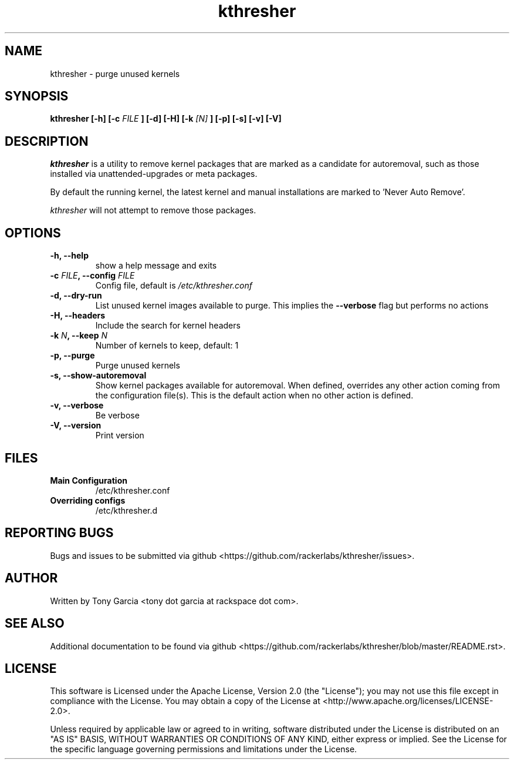 .TH kthresher 8 "November 2016" "kthresher"
.SH "NAME"
kthresher \- purge unused kernels
.SH "SYNOPSIS"
.B kthresher [\-h] [\-c 
.I FILE
.B ] [\-d] [\-H] [\-k 
.I [N]
.B ] [\-p] [\-s] [\-v] [\-V]
.SH "DESCRIPTION"
.I kthresher
is a utility to remove kernel packages that are marked as a candidate for autoremoval, such as those installed via unattended\-upgrades or meta packages. 
.PP
By default the running kernel, the latest kernel and manual installations are marked to 'Never Auto Remove'.
.PP 
.I "kthresher"
will not attempt to remove those packages.
.SH "OPTIONS"
.TP
.B "\-h, \-\-help"
show a help message and exits
.TP
.BI "\-c " "FILE" ", \-\-config " "FILE"
Config file, default is 
.I /etc/kthresher.conf
.TP
.B "\-d, \-\-dry\-run"
List unused kernel images available to purge.
This implies the 
.B \-\-verbose 
flag but performs no actions
.TP
.B "\-H, \-\-headers"
Include the search for kernel headers
.TP
.BI "\-k " "N" ", \-\-keep " "N"
Number of kernels to keep, default:  1
.TP
.B "\-p, \-\-purge"
Purge unused kernels
.TP
.B "\-s, \-\-show\-autoremoval"
Show kernel packages available for autoremoval. When defined, overrides any
other action coming from the configuration file(s). This is the default action when
no other action is defined.
.TP
.B "\-v, \-\-verbose"
Be verbose
.TP
.B "\-V, \-\-version"
Print version
.SH FILES
.TP
.B \fBMain Configuration\fP
/etc/kthresher.conf
.TP
.B \fBOverriding configs\fP
/etc/kthresher.d
.SH "REPORTING BUGS"
Bugs and issues to be submitted via github <https://github.com/rackerlabs/kthresher/issues>.
.SH "AUTHOR"
Written by Tony Garcia <tony dot garcia at rackspace dot com>.
.SH "SEE ALSO"
Additional documentation to be found via github <https://github.com/rackerlabs/kthresher/blob/master/README.rst>.
.SH "LICENSE"
This software is Licensed under the Apache License, Version 2.0 (the "License"); you may not use this file except in compliance with the License. You may obtain a copy of the License at <http://www.apache.org/licenses/LICENSE\-2.0>.
.PP
Unless required by applicable law or agreed to in writing, software distributed under the License is distributed on an "AS IS" BASIS, WITHOUT WARRANTIES OR CONDITIONS OF ANY KIND, either express or implied. See the License for the specific language governing permissions and limitations under the License. 
